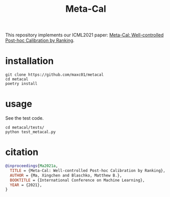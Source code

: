 #+TITLE: Meta-Cal

This repository implements our ICML2021 paper: [[https://arxiv.org/abs/2105.04290][Meta-Cal: Well-controlled
Post-hoc Calibration by Ranking]].


* installation
#+begin_src shell
git clone https://github.com/maxc01/metacal
cd metacal
poetry install
#+end_src

* usage

See the test code.
#+begin_src shell
cd metacal/tests/
python test_metacal.py
#+end_src

#+RESULTS:
: Test MisCoverage (target=0.05)
: ECE: 0.014405990597344159, empirical miscoverage: 0.013580246913580247
: Test CoverageAcc (target=0.34)
: ECE: 0.005411952048287812, empirical coverageacc: 0.3377814845704754


* citation
#+begin_src bibtex
@inproceedings{Ma2021a,
  TITLE = {Meta-Cal: Well-controlled Post-hoc Calibration by Ranking},
  AUTHOR = {Ma, Xingchen and Blaschko, Matthew B.},
  BOOKTITLE = {International Conference on Machine Learning},
  YEAR = {2021},
}
#+end_src
